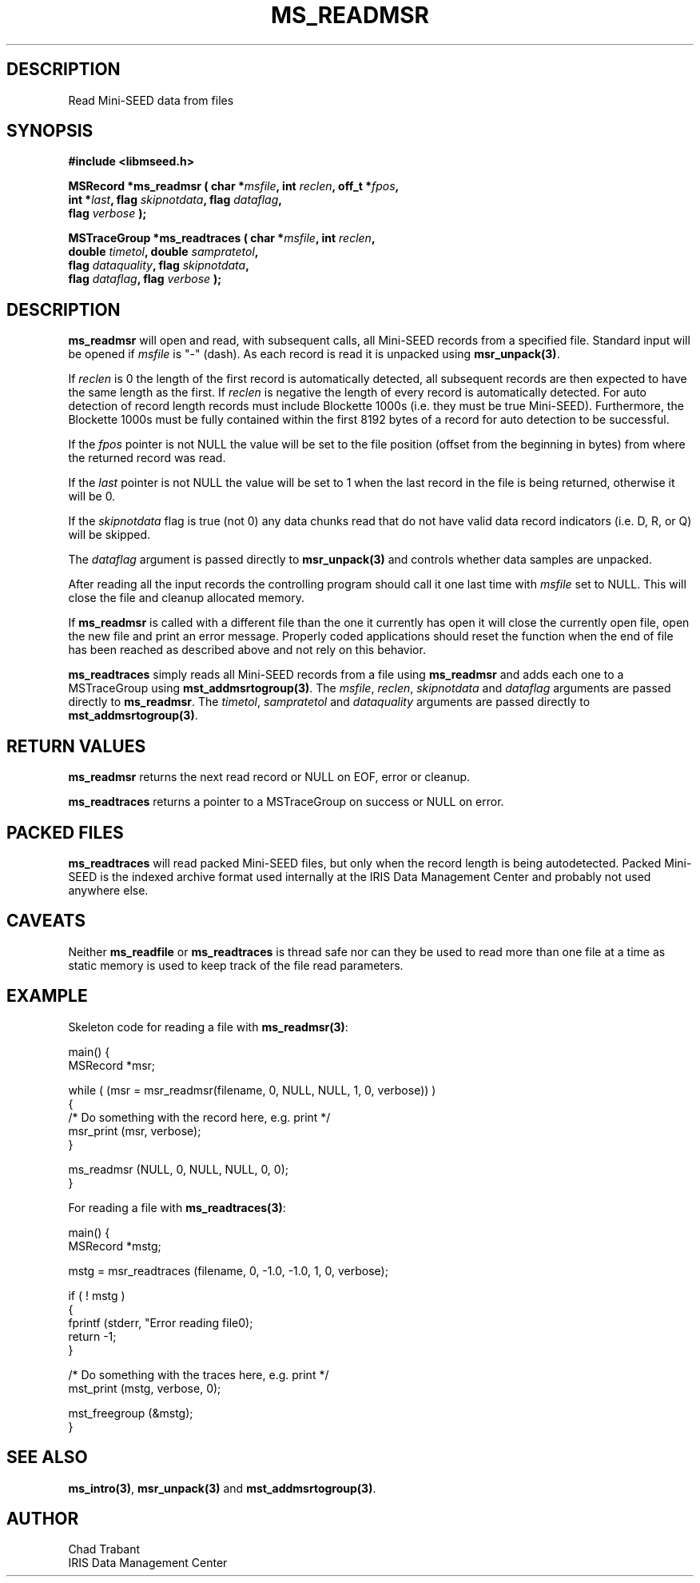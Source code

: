 .TH MS_READMSR 3 2006/03/23 "Libmseed API"
.SH DESCRIPTION
Read Mini-SEED data from files

.SH SYNOPSIS
.nf
.B #include <libmseed.h>

.BI "MSRecord   *\fBms_readmsr\fP ( char *" msfile ", int " reclen ", off_t *" fpos ",
.BI "                         int *" last ", flag " skipnotdata ", flag " dataflag ",
.BI "                         flag " verbose " );

.BI "MSTraceGroup *\fBms_readtraces\fP ( char *" msfile ", int " reclen ", 
.BI "                              double " timetol ", double " sampratetol ",
.BI "                              flag " dataquality ", flag " skipnotdata ",
.BI "                              flag " dataflag ", flag " verbose " );"
.fi

.SH DESCRIPTION
\fBms_readmsr\fP will open and read, with subsequent calls, all
Mini-SEED records from a specified file.  Standard input will be
opened if \fImsfile\fP is "-" (dash).  As each record is read it is
unpacked using \fBmsr_unpack(3)\fP.

If \fIreclen\fP is 0 the length of the first record is automatically
detected, all subsequent records are then expected to have the same
length as the first.  If \fIreclen\fP is negative the length of every
record is automatically detected.  For auto detection of record length
records must include Blockette 1000s (i.e. they must be true
Mini-SEED).  Furthermore, the Blockette 1000s must be fully contained
within the first 8192 bytes of a record for auto detection to be
successful.

If the \fIfpos\fP pointer is not NULL the value will be set to the
file position (offset from the beginning in bytes) from where the
returned record was read.

If the \fIlast\fP pointer is not NULL the value will be set to 1 when
the last record in the file is being returned, otherwise it will be 0.

If the \fIskipnotdata\fP flag is true (not 0) any data chunks read
that do not have valid data record indicators (i.e. D, R, or Q) will
be skipped.

The \fIdataflag\fP argument is passed directly to \fBmsr_unpack(3)\fP
and controls whether data samples are unpacked.

After reading all the input records the controlling program should
call it one last time with \fImsfile\fP set to NULL.  This will close
the file and cleanup allocated memory.

If \fBms_readmsr\fP is called with a different file than the one it
currently has open it will close the currently open file, open the new
file and print an error message.  Properly coded applications should
reset the function when the end of file has been reached as described
above and not rely on this behavior.

\fBms_readtraces\fP simply reads all Mini-SEED records from a file
using \fBms_readmsr\fP and adds each one to a MSTraceGroup using
\fBmst_addmsrtogroup(3)\fP.  The \fImsfile\fP, \fIreclen\fP,
\fIskipnotdata\fP and \fIdataflag\fP arguments are passed directly to
\fBms_readmsr\fP.  The \fItimetol\fP, \fIsampratetol\fP and
\fIdataquality\fP arguments are passed directly to
\fBmst_addmsrtogroup(3)\fP.

.SH RETURN VALUES
\fBms_readmsr\fP returns the next read record or NULL on EOF, error or
cleanup.

\fBms_readtraces\fP returns a pointer to a MSTraceGroup on success or
NULL on error.

.SH PACKED FILES
\fBms_readtraces\fP will read packed Mini-SEED files, but only when
the record length is being autodetected.  Packed Mini-SEED is the
indexed archive format used internally at the IRIS Data Management
Center and probably not used anywhere else.

.SH CAVEATS
Neither \fBms_readfile\fP or \fBms_readtraces\fP is thread safe nor
can they be used to read more than one file at a time as static memory
is used to keep track of the file read parameters.

.SH EXAMPLE
Skeleton code for reading a file with \fBms_readmsr(3)\fP:

.nf
main() {
  MSRecord *msr;

  while ( (msr = msr_readmsr(filename, 0, NULL, NULL, 1, 0, verbose)) )
    {
       /* Do something with the record here, e.g. print */
       msr_print (msr, verbose);
    }

  ms_readmsr (NULL, 0, NULL, NULL, 0, 0);
}

.fi
For reading a file with \fBms_readtraces(3)\fP:
.nf

main() {
  MSRecord *mstg;

  mstg = msr_readtraces (filename, 0, -1.0, -1.0, 1, 0, verbose);

  if ( ! mstg )
    {
      fprintf (stderr, "Error reading file\n");
      return -1;
    }

  /* Do something with the traces here, e.g. print */
  mst_print (mstg, verbose, 0);

  mst_freegroup (&mstg);
}
.fi

.SH SEE ALSO
\fBms_intro(3)\fP, \fBmsr_unpack(3)\fP and \fBmst_addmsrtogroup(3)\fP.

.SH AUTHOR
.nf
Chad Trabant
IRIS Data Management Center
.fi
